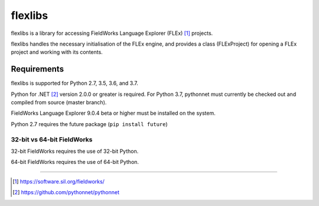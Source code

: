 flexlibs
========

flexlibs is a library for accessing FieldWorks Language Explorer (FLEx) [1]_ projects.

flexlibs handles the necessary initialisation of the FLEx engine, and 
provides a class (FLExProject) for opening a FLEx project and working 
with its contents.


Requirements
------------
flexlibs is supported for Python 2.7, 3.5, 3.6, and 3.7.

Python for .NET [2]_ version 2.0.0 or greater is required. For Python 3.7, pythonnet must currently be checked out and compiled
from source (master branch).

FieldWorks Language Explorer 9.0.4 beta or higher must be installed on the system.

Python 2.7 requires the future package (``pip install future``)

32-bit vs 64-bit FieldWorks
^^^^^^^^^^^^^^^^^^^^^^^^^^^
32-bit FieldWorks requires the use of 32-bit Python.

64-bit FieldWorks requires the use of 64-bit Python.


--------------

.. [1] https://software.sil.org/fieldworks/
.. [2] https://github.com/pythonnet/pythonnet
